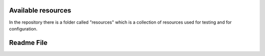 Available resources
===================

In the repository there is a folder called "resources" which is a collection of resources used for testing and for configuration. 

+----------------------+-------------------------------------------------------+
| File		           | Description                                           |
+======================+=======================================================+
| configuration.yaml   | First version of the configuration script used by the |
|                      | tmc-prototype to configure the database. It reads the |
|                      | file devices.json and configure the database          |
|                      | accordingly.                                          |
+----------------------+-------------------------------------------------------+
| devices.json         | Used by the configuration.yaml script to configure    |
|                      | the database.                                         |
+----------------------+-------------------------------------------------------+
| graphql.query.test   | It contains a graphql query to test the related       |
|                      | webjive service.                                      |
+----------------------+-------------------------------------------------------+

Readme File
===========

.. mdinclude:: ../../resources/README.md
